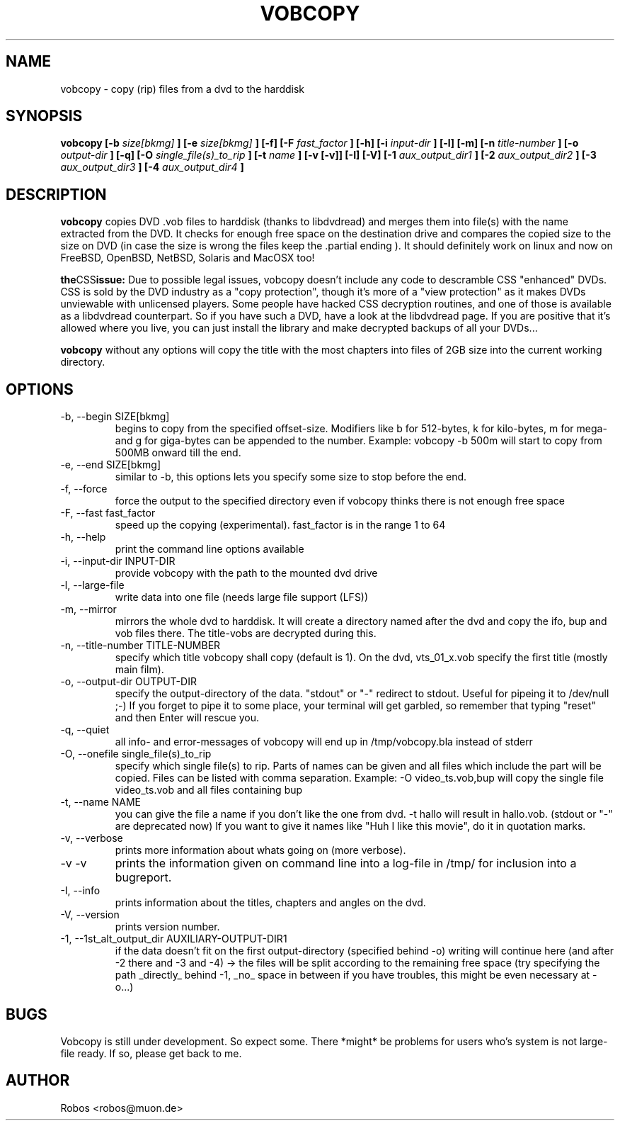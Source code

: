 .\" Process this file with
.\" groff -man -Tascii vobcopy.1
.\"
.TH VOBCOPY 1 "Nov 2004" Linux "User Manuals"
.SH NAME
vobcopy \- copy (rip) files from a dvd to the harddisk
.SH SYNOPSIS
.B vobcopy [-b
.I size[bkmg]
.B ] [-e
.I size[bkmg]
.B ] [-f] [-F
.I fast_factor
.B ] [-h] [-i
.I input-dir
.B ] [-l] [-m] [-n
.I title-number
.B ] [-o
.I output-dir
.B ] [-q] [-O
.I single_file(s)_to_rip
.B ] [-t
.I name
.B ] [-v [-v]] [-I] [-V] [-1
.I aux_output_dir1
.B ] [-2
.I aux_output_dir2
.B ] [-3
.I aux_output_dir3
.B ] [-4
.I aux_output_dir4
.B ]
.SH DESCRIPTION
.B vobcopy
copies DVD .vob files to harddisk (thanks to
libdvdread) and merges them into file(s) with the name extracted from the 
DVD. It checks for enough free space on the destination drive and compares 
the copied size to the size on DVD (in case the size is wrong the files keep 
the .partial ending ). It should definitely work on linux and now on FreeBSD, 
OpenBSD, NetBSD, Solaris and MacOSX too!

.BR the CSS issue:
Due to possible legal issues, vobcopy doesn't include any code to
descramble CSS "enhanced" DVDs. CSS is sold by the DVD
industry as a "copy protection", though it's more of a "view protection"
as it makes DVDs unviewable with unlicensed players.
Some people have hacked CSS decryption routines, and one of those is
available as a libdvdread counterpart. So if you have such a DVD, have a
look at the libdvdread page. If you are positive that it's allowed
where you live, you can just install the library and make decrypted
backups of all your DVDs...

.BR vobcopy
without any options will copy the title with the most chapters into files of 
2GB size into the current working directory.
.SH OPTIONS
.IP "-b, --begin SIZE[bkmg]"
begins to copy from the specified offset-size. Modifiers like b for 512-bytes, k for kilo-bytes, m for mega- and g for giga-bytes can be appended to the number. Example: vobcopy -b 500m will start to copy from 500MB onward till the end.
.IP "-e, --end SIZE[bkmg]"
similar to -b, this options lets you specify some size to stop before the end.
.IP "-f, --force"
force the output to the specified directory even if vobcopy thinks there is not
enough free space
.IP "-F, --fast fast_factor"
speed up the copying (experimental). fast_factor is in the range 1 to 64
.IP "-h, --help"
print the command line options available
.IP "-i, --input-dir INPUT-DIR"
provide vobcopy with the path to the mounted dvd drive
.IP "-l, --large-file"
write data into one file (needs large file support (LFS))
.IP "-m, --mirror"
mirrors the whole dvd to harddisk. It will create a directory named after the dvd and copy the ifo, bup and vob files there. The title-vobs are decrypted during this. 
.IP "-n, --title-number TITLE-NUMBER"
specify which title vobcopy shall copy (default is 1). On the dvd, vts_01_x.vob specify the first title (mostly main film).
.IP "-o, --output-dir OUTPUT-DIR"
specify the output-directory of the data. "stdout" or "-" redirect to stdout. Useful for pipeing it to /dev/null ;-) If you forget to pipe it to some place, your terminal will get garbled, so remember that typing "reset" and then Enter will rescue you.
.IP "-q, --quiet"
all info- and error-messages of vobcopy will end up in /tmp/vobcopy.bla instead of stderr
.IP "-O, --onefile single_file(s)_to_rip"
specify which single file(s) to rip. Parts of names can be given and all 
files which include the part will be copied. Files can be listed with comma 
separation. Example: -O video_ts.vob,bup will copy the single file video_ts.vob and all files containing bup
.IP "-t, --name NAME"
you can give the file a name if you don't like the one from dvd. -t hallo will result in hallo.vob. (stdout or "-" are deprecated now)
If you want to give it names like "Huh I like this movie", do it in quotation marks.
.IP "-v, --verbose"
prints more information about whats going on (more verbose).
.IP "-v -v"
prints the information given on command line into a log-file in /tmp/ for 
inclusion into a bugreport.
.IP "-I, --info"
prints information about the titles, chapters and angles on the dvd.
.IP "-V, --version"
prints version number.
.IP "-1, --1st_alt_output_dir AUXILIARY-OUTPUT-DIR1"
if the data doesn't fit on the first output-directory (specified behind -o)
writing will continue here (and after -2 there and -3 and -4) -> the files will be split according to the remaining free space (try specifying the path _directly_ behind -1, _no_ space in between if you have troubles, this might be even necessary at -o...)
.SH BUGS
Vobcopy is still under development. So expect some.
There *might* be problems for users who's system is not large-file ready. If so, please get back to me.
.SH AUTHOR
Robos <robos@muon.de>


